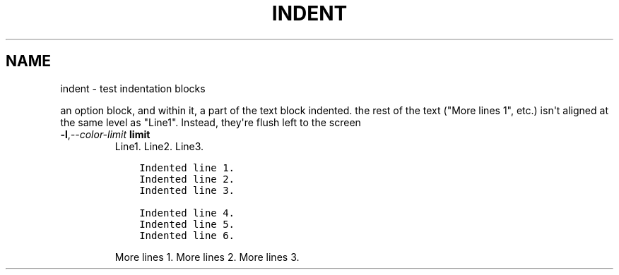 .\" Man page generated from reStructuredText.
.
.TH "INDENT"  "" "" ""
.SH NAME
indent \- test indentation blocks
.
.nr rst2man-indent-level 0
.
.de1 rstReportMargin
\\$1 \\n[an-margin]
level \\n[rst2man-indent-level]
level margin: \\n[rst2man-indent\\n[rst2man-indent-level]]
-
\\n[rst2man-indent0]
\\n[rst2man-indent1]
\\n[rst2man-indent2]
..
.de1 INDENT
.\" .rstReportMargin pre:
. RS \\$1
. nr rst2man-indent\\n[rst2man-indent-level] \\n[an-margin]
. nr rst2man-indent-level +1
.\" .rstReportMargin post:
..
.de UNINDENT
. RE
.\" indent \\n[an-margin]
.\" old: \\n[rst2man-indent\\n[rst2man-indent-level]]
.nr rst2man-indent-level -1
.\" new: \\n[rst2man-indent\\n[rst2man-indent-level]]
.in \\n[rst2man-indent\\n[rst2man-indent-level]]u
..
.sp
an option block, and within it, a part of the text block indented.
the rest of the text ("More lines 1", etc.) isn\(aqt aligned at the same
level as "Line1".  Instead, they\(aqre flush left to the screen
.INDENT 0.0
.TP
.BI \-l\fP,\fB  \-\-color\-limit \ limit
Line1.
Line2.
Line3.
.INDENT 7.0
.INDENT 3.5
.sp
.nf
.ft C
Indented line 1.
Indented line 2.
Indented line 3.

Indented line 4.
Indented line 5.
Indented line 6.
.ft P
.fi
.UNINDENT
.UNINDENT
.sp
More lines 1.
More lines 2.
More lines 3.
.UNINDENT
.\" Generated by docutils manpage writer.
.
